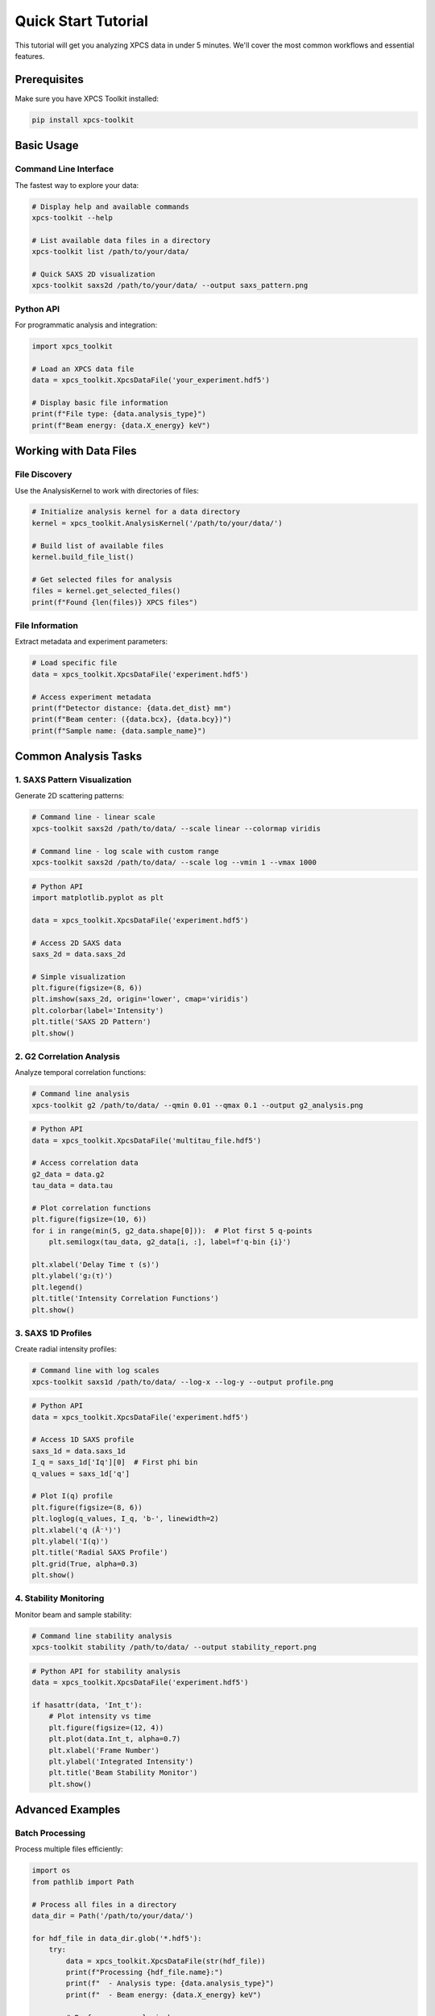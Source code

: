 Quick Start Tutorial
====================

This tutorial will get you analyzing XPCS data in under 5 minutes. We'll cover the most common workflows and essential features.

Prerequisites
-------------

Make sure you have XPCS Toolkit installed:

.. code-block:: bash

   pip install xpcs-toolkit

Basic Usage
-----------

Command Line Interface
~~~~~~~~~~~~~~~~~~~~~~

The fastest way to explore your data:

.. code-block:: bash

   # Display help and available commands
   xpcs-toolkit --help
   
   # List available data files in a directory
   xpcs-toolkit list /path/to/your/data/
   
   # Quick SAXS 2D visualization
   xpcs-toolkit saxs2d /path/to/your/data/ --output saxs_pattern.png

Python API
~~~~~~~~~~

For programmatic analysis and integration:

.. code-block:: python

   import xpcs_toolkit
   
   # Load an XPCS data file
   data = xpcs_toolkit.XpcsDataFile('your_experiment.hdf5')
   
   # Display basic file information
   print(f"File type: {data.analysis_type}")
   print(f"Beam energy: {data.X_energy} keV")

Working with Data Files
-----------------------

File Discovery
~~~~~~~~~~~~~~

Use the AnalysisKernel to work with directories of files:

.. code-block:: python

   # Initialize analysis kernel for a data directory
   kernel = xpcs_toolkit.AnalysisKernel('/path/to/your/data/')
   
   # Build list of available files
   kernel.build_file_list()
   
   # Get selected files for analysis
   files = kernel.get_selected_files()
   print(f"Found {len(files)} XPCS files")

File Information
~~~~~~~~~~~~~~~~

Extract metadata and experiment parameters:

.. code-block:: python

   # Load specific file
   data = xpcs_toolkit.XpcsDataFile('experiment.hdf5')
   
   # Access experiment metadata
   print(f"Detector distance: {data.det_dist} mm")
   print(f"Beam center: ({data.bcx}, {data.bcy})")
   print(f"Sample name: {data.sample_name}")

Common Analysis Tasks
---------------------

1. SAXS Pattern Visualization
~~~~~~~~~~~~~~~~~~~~~~~~~~~~~

Generate 2D scattering patterns:

.. code-block:: bash

   # Command line - linear scale
   xpcs-toolkit saxs2d /path/to/data/ --scale linear --colormap viridis
   
   # Command line - log scale with custom range
   xpcs-toolkit saxs2d /path/to/data/ --scale log --vmin 1 --vmax 1000

.. code-block:: python

   # Python API
   import matplotlib.pyplot as plt
   
   data = xpcs_toolkit.XpcsDataFile('experiment.hdf5')
   
   # Access 2D SAXS data
   saxs_2d = data.saxs_2d
   
   # Simple visualization
   plt.figure(figsize=(8, 6))
   plt.imshow(saxs_2d, origin='lower', cmap='viridis')
   plt.colorbar(label='Intensity')
   plt.title('SAXS 2D Pattern')
   plt.show()

2. G2 Correlation Analysis
~~~~~~~~~~~~~~~~~~~~~~~~~~

Analyze temporal correlation functions:

.. code-block:: bash

   # Command line analysis
   xpcs-toolkit g2 /path/to/data/ --qmin 0.01 --qmax 0.1 --output g2_analysis.png

.. code-block:: python

   # Python API
   data = xpcs_toolkit.XpcsDataFile('multitau_file.hdf5')
   
   # Access correlation data
   g2_data = data.g2
   tau_data = data.tau
   
   # Plot correlation functions
   plt.figure(figsize=(10, 6))
   for i in range(min(5, g2_data.shape[0])):  # Plot first 5 q-points
       plt.semilogx(tau_data, g2_data[i, :], label=f'q-bin {i}')
   
   plt.xlabel('Delay Time τ (s)')
   plt.ylabel('g₂(τ)')
   plt.legend()
   plt.title('Intensity Correlation Functions')
   plt.show()

3. SAXS 1D Profiles
~~~~~~~~~~~~~~~~~~~

Create radial intensity profiles:

.. code-block:: bash

   # Command line with log scales
   xpcs-toolkit saxs1d /path/to/data/ --log-x --log-y --output profile.png

.. code-block:: python

   # Python API
   data = xpcs_toolkit.XpcsDataFile('experiment.hdf5')
   
   # Access 1D SAXS profile
   saxs_1d = data.saxs_1d
   I_q = saxs_1d['Iq'][0]  # First phi bin
   q_values = saxs_1d['q']
   
   # Plot I(q) profile
   plt.figure(figsize=(8, 6))
   plt.loglog(q_values, I_q, 'b-', linewidth=2)
   plt.xlabel('q (Å⁻¹)')
   plt.ylabel('I(q)')
   plt.title('Radial SAXS Profile')
   plt.grid(True, alpha=0.3)
   plt.show()

4. Stability Monitoring
~~~~~~~~~~~~~~~~~~~~~~~

Monitor beam and sample stability:

.. code-block:: bash

   # Command line stability analysis
   xpcs-toolkit stability /path/to/data/ --output stability_report.png

.. code-block:: python

   # Python API for stability analysis
   data = xpcs_toolkit.XpcsDataFile('experiment.hdf5')
   
   if hasattr(data, 'Int_t'):
       # Plot intensity vs time
       plt.figure(figsize=(12, 4))
       plt.plot(data.Int_t, alpha=0.7)
       plt.xlabel('Frame Number')
       plt.ylabel('Integrated Intensity')
       plt.title('Beam Stability Monitor')
       plt.show()

Advanced Examples
-----------------

Batch Processing
~~~~~~~~~~~~~~~~

Process multiple files efficiently:

.. code-block:: python

   import os
   from pathlib import Path
   
   # Process all files in a directory
   data_dir = Path('/path/to/your/data/')
   
   for hdf_file in data_dir.glob('*.hdf5'):
       try:
           data = xpcs_toolkit.XpcsDataFile(str(hdf_file))
           print(f"Processing {hdf_file.name}:")
           print(f"  - Analysis type: {data.analysis_type}")
           print(f"  - Beam energy: {data.X_energy} keV")
           
           # Perform your analysis here
           
       except Exception as e:
           print(f"  - Error: {e}")

Data Export
~~~~~~~~~~~

Export analysis results:

.. code-block:: python

   import numpy as np
   
   data = xpcs_toolkit.XpcsDataFile('experiment.hdf5')
   
   # Export correlation data
   if hasattr(data, 'g2'):
       np.savetxt('g2_data.txt', data.g2, 
                  header='G2 correlation functions')
   
   # Export SAXS profile
   if hasattr(data, 'saxs_1d'):
       saxs_1d = data.saxs_1d
       export_data = np.column_stack([saxs_1d['q'], saxs_1d['Iq'][0]])
       np.savetxt('saxs_profile.txt', export_data, 
                  header='q(A^-1) I(q)')

Integration with Scientific Stack
~~~~~~~~~~~~~~~~~~~~~~~~~~~~~~~~~

Combine with other scientific Python tools:

.. code-block:: python

   import numpy as np
   import pandas as pd
   from scipy import optimize
   
   data = xpcs_toolkit.XpcsDataFile('experiment.hdf5')
   
   # Convert to pandas for analysis
   if hasattr(data, 'g2'):
       g2_df = pd.DataFrame(data.g2.T, columns=[f'q_{i}' for i in range(data.g2.shape[0])])
       g2_df['tau'] = data.tau
       
       # Statistical analysis
       print("G2 correlation statistics:")
       print(g2_df.describe())

Error Handling
--------------

Robust error handling for production use:

.. code-block:: python

   def safe_load_xpcs_file(filepath):
       """Safely load XPCS file with error handling."""
       try:
           data = xpcs_toolkit.XpcsDataFile(filepath)
           return data
       except FileNotFoundError:
           print(f"File not found: {filepath}")
       except ValueError as e:
           print(f"Invalid file format: {e}")
       except Exception as e:
           print(f"Unexpected error: {e}")
       return None
   
   # Usage
   data = safe_load_xpcs_file('experiment.hdf5')
   if data is not None:
       # Proceed with analysis
       pass

Performance Tips
----------------

1. **Use lazy loading**: XPCS Toolkit loads data on-demand to minimize memory usage
2. **Process in batches**: For large datasets, process files in smaller batches
3. **Monitor memory**: Use system monitoring to track memory usage during processing
4. **Cache results**: Save intermediate results to avoid recomputation

.. code-block:: python

   # Monitor memory usage
   import psutil
   
   process = psutil.Process()
   memory_mb = process.memory_info().rss / 1024 / 1024
   print(f"Current memory usage: {memory_mb:.1f} MB")

Next Steps
----------

Now that you've completed the quick start:

1. **Explore the API**: Check out the complete API documentation
2. **Read user guides**: Dive deeper with :doc:`guides/index`
3. **Try tutorials**: Work through the tutorial documentation
4. **Get help**: Visit our :doc:`faq` or GitHub issues

Common File Formats
--------------------

XPCS Toolkit supports several file formats:

- **APS 8-ID-I NeXus format**: Modern HDF5-based format with full metadata
- **Legacy HDF5 format**: Backward compatibility with older XPCS files
- **Automatic detection**: The toolkit automatically identifies file format

Need Help?
----------

- **Documentation**: You're reading it! 📚
- **Examples**: Check the ``examples/`` directory in the repository
- **Issues**: Report problems on `GitHub <https://github.com/imewei/xpcs-toolkit/issues>`_

Happy analyzing! 🔬✨